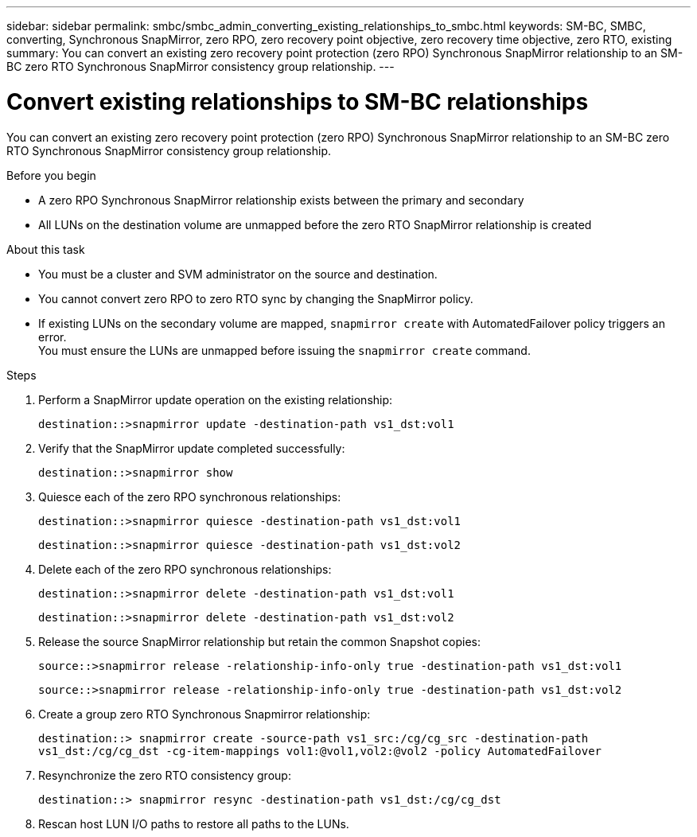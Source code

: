 ---
sidebar: sidebar
permalink: smbc/smbc_admin_converting_existing_relationships_to_smbc.html
keywords: SM-BC, SMBC, converting, Synchronous SnapMirror, zero RPO, zero recovery point objective, zero recovery time objective, zero RTO, existing
summary: You can convert an existing zero recovery point protection (zero RPO) Synchronous SnapMirror relationship to an SM-BC zero RTO Synchronous SnapMirror consistency group relationship.
---

= Convert existing relationships to SM-BC relationships
:hardbreaks:
:nofooter:
:icons: font
:linkattrs:
:imagesdir: ../media/

[.lead]
You can convert an existing zero recovery point protection (zero RPO) Synchronous SnapMirror relationship to an SM-BC zero RTO Synchronous SnapMirror consistency group relationship.

.Before you begin

* A zero RPO Synchronous SnapMirror relationship exists between the primary and secondary
* All LUNs on the destination volume are unmapped before the zero RTO SnapMirror relationship is created

.About this task

* You must be a cluster and SVM administrator on the source and destination.
* You cannot convert zero RPO to zero RTO sync by changing the SnapMirror policy.
* If existing LUNs on the secondary volume are mapped, `snapmirror create` with AutomatedFailover policy triggers an error.
You must ensure the LUNs are unmapped before issuing the `snapmirror create` command.

.Steps

. Perform a SnapMirror update operation on the existing relationship:
+
`destination::>snapmirror update -destination-path vs1_dst:vol1`

. Verify that the SnapMirror update completed successfully:
+
`destination::>snapmirror show`

. Quiesce each of the zero RPO synchronous relationships:
+
`destination::>snapmirror quiesce -destination-path vs1_dst:vol1`
+
`destination::>snapmirror quiesce -destination-path vs1_dst:vol2`

. Delete each of the zero RPO synchronous relationships:
+
`destination::>snapmirror delete -destination-path vs1_dst:vol1`
+
`destination::>snapmirror delete -destination-path vs1_dst:vol2`

. Release the source SnapMirror relationship but retain the common Snapshot copies:
+
`source::>snapmirror release -relationship-info-only true -destination-path vs1_dst:vol1`
+
`source::>snapmirror release -relationship-info-only true -destination-path vs1_dst:vol2`

. Create a group zero RTO Synchronous Snapmirror relationship:
+
`destination::> snapmirror create -source-path vs1_src:/cg/cg_src -destination-path vs1_dst:/cg/cg_dst -cg-item-mappings vol1:@vol1,vol2:@vol2 -policy AutomatedFailover`

. Resynchronize the zero RTO consistency group:
+
`destination::> snapmirror resync -destination-path vs1_dst:/cg/cg_dst`

. Rescan host LUN I/O paths to restore all paths to the LUNs.
